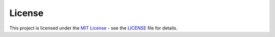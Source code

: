 License
=======

This project is licensed under the `MIT
License <https://opensource.org/licenses/MIT>`__ - see the
`LICENSE <https://github.com/UAL-RE/ReQUIAM_csv/blob/master/LICENSE>`__ file for details.
